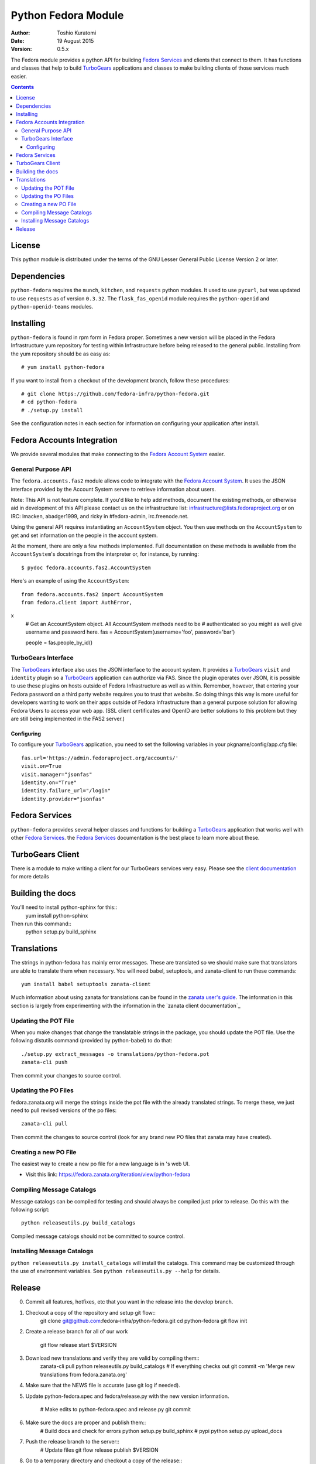 ====================
Python Fedora Module
====================

:Author: Toshio Kuratomi
:Date: 19 August 2015
:Version: 0.5.x

The Fedora module provides a python API for building `Fedora Services`_ and
clients that connect to them.  It has functions and classes that help to build
TurboGears_ applications and classes to make building clients of those
services much easier.

.. _`Fedora Services`: doc/service.html
.. _TurboGears: http://www.turbogears.org

.. contents::

-------
License
-------

This python module is distributed under the terms of the GNU Lesser General
Public License Version 2 or later.

------------
Dependencies
------------

``python-fedora`` requires the ``munch``, ``kitchen``, and ``requests`` python
modules.  It used to use ``pycurl``, but was updated to use ``requests`` as of
version ``0.3.32``.
The ``flask_fas_openid`` module requires the ``python-openid`` and 
``python-openid-teams`` modules.

----------
Installing
----------

``python-fedora`` is found in rpm form in Fedora proper.  Sometimes a new
version will be placed in the Fedora Infrastructure yum repository for testing
within Infrastructure before being released to the general public.  Installing
from the yum repository should be as easy as::

	# yum install python-fedora

If you want to install from a checkout of the development branch, follow these
procedures::

    # git clone https://github.com/fedora-infra/python-fedora.git
    # cd python-fedora
    # ./setup.py install

See the configuration notes in each section for information on configuring
your application after install.

---------------------------
Fedora Accounts Integration
---------------------------

We provide several modules that make connecting to the `Fedora Account
System`_ easier.

.. _`Fedora Account System`: https://fedorahosted.org/fas

General Purpose API
===================
The ``fedora.accounts.fas2`` module allows code to integrate with the `Fedora
Account System`_. It uses the JSON interface provided by the Account System
servre to retrieve information about users.

Note: This API is not feature complete. If you'd like to help add methods,
document the existing methods, or otherwise aid in development of this API
please contact us on the infrastructure list: infrastructure@lists.fedoraproject.org
or on IRC: lmacken, abadger1999, and ricky in #fedora-admin, irc.freenode.net.

Using the general API requires instantiating an ``AccountSystem`` object. You
then use methods on the ``AccountSystem`` to get and set information on the
people in the account system.

At the moment, there are only a few methods implemented. Full documentation on
these methods is available from the ``AccountSystem``'s docstrings from the
interpreter or, for instance, by running::

    $ pydoc fedora.accounts.fas2.AccountSystem

Here's an example of using the ``AccountSystem``::

	from fedora.accounts.fas2 import AccountSystem
	from fedora.client import AuthError,
x
	# Get an AccountSystem object.  All AccountSystem methods need to be
	# authenticated so you might as well give username and password here.
	fas = AccountSystem(username='foo', password='bar')

	people = fas.people_by_id()

TurboGears Interface
====================

The TurboGears_ interface also uses the JSON interface to the account system.
It provides a TurboGears_ ``visit`` and ``identity`` plugin so a TurboGears_
application can authorize via FAS. Since the plugin operates over JSON, it is
possible to use these plugins on hosts outside of Fedora Infrastructure as
well as within.  Remember, however, that entering your Fedora password on a
third party website requires you to trust that website. So doing things this
way is more useful for developers wanting to work on their apps outside of
Fedora Infrastructure than a general purpose solution for allowing Fedora
Users to access your web app. (SSL client certificates and OpenID are better
solutions to this problem but they are still being implemented in the FAS2
server.)

Configuring
-----------
To configure your TurboGears_ application, you need to set the following
variables in your pkgname/config/app.cfg file::

    fas.url='https://admin.fedoraproject.org/accounts/'
    visit.on=True
    visit.manager="jsonfas"
    identity.on="True"
    identity.failure_url="/login"
    identity.provider="jsonfas"

---------------
Fedora Services
---------------

``python-fedora`` provides several helper classes and functions for building a
TurboGears_ application that works well with other `Fedora Services`_.  the
`Fedora Services`_ documentation is the best place to learn more about these.

-----------------
TurboGears Client
-----------------
There is a module to make writing a client for our TurboGears services very
easy.  Please see the `client documentation`_ for more details

.. _`client documentation`: doc/client.rst

-----------------
Building the docs
-----------------

You'll need to install python-sphinx for this::
  yum install python-sphinx

Then run this command::
  python setup.py build_sphinx

------------
Translations
------------

The strings in python-fedora has mainly error messages.  These are translated
so we should make sure that translators are able to translate them when
necessary.  You will need babel, setuptools, and zanata-client to run these
commands::
  yum install babel setuptools zanata-client

Much information about using zanata for translations can be found in the
`zanata user's guide`_.  The information in this section is largely from
experimenting with the information in the `zanata client documentation`_

.. _`zanata user's guide`: http://zanata.readthedocs.org
.. ~`zanata client documentation`: http://zanata.readthedocs.org/en/latest/user-guide/client-configuration/

Updating the POT File
=====================

When you make changes that change the translatable strings in the package, you
should update the POT file.  Use the following distutils command (provided by
python-babel) to do that::
  ./setup.py extract_messages -o translations/python-fedora.pot
  zanata-cli push

Then commit your changes to source control.

Updating the PO Files
=====================

fedora.zanata.org will merge the strings inside the pot file with the already
translated strings.  To merge these, we just need to pull revised versions of
the po files::
  zanata-cli pull

Then commit the changes to source control (look for any brand new PO files that
zanata may have created).

Creating a new PO File
======================

The easiest way to create a new po file for a new language is in 's
web UI.

* Visit this link:
  https://fedora.zanata.org/iteration/view/python-fedora

Compiling Message Catalogs
==========================

Message catalogs can be compiled for testing and should always be compiled
just prior to release.  Do this with the following script::
  python releaseutils.py build_catalogs

Compiled message catalogs should not be committed to source control.

Installing Message Catalogs
===========================

``python releaseutils.py install_catalogs`` will install the catalogs.  This
command may be customized through the use of environment variables.  See ``python
releaseutils.py --help`` for details.

-------
Release
-------

0) Commit all features, hotfixes, etc that you want in the release into the
   develop branch.

1) Checkout a copy of the repository and setup git flow::
     git clone git@github.com:fedora-infra/python-fedora.git
     cd python-fedora
     git flow init

2) Create a release branch for all of our work

     git flow release start $VERSION

3) Download new translations and verify they are valid by compiling them::
     zanata-cli pull
     python releaseutils.py build_catalogs
     # If everything checks out
     git commit -m 'Merge new translations from fedora.zanata.org'

4) Make sure that the NEWS file is accurate (use git log if needed).

5) Update python-fedora.spec and fedora/release.py with the new version
   information.
     # Make edits to python-fedora.spec and release.py
     git commit

6) Make sure the docs are proper and publish them::
     # Build docs and check for errors
     python setup.py build_sphinx
     # pypi
     python setup.py upload_docs

7) Push the release branch to the server::
     # Update files
     git flow release publish $VERSION

8) Go to a temporary directory and checkout a copy of the release::
     cd ..
     git clone git@github.com:fedora-infra/python-fedora.git release
     cd release
     git checkout release/$VERSION

9) Create the tarball in this clean checkout::
     python setup.py sdist

10) copy the dist/python-fedora-VERSION.tar.gz and python-fedora.spec files to
    where you build Fedora RPMS.  Do a test build::
     cp dist/python-fedora-*.tar.gz python-fedora.spec /srv/git/python-fedora/
     pushd /srv/git/python-fedora/
     fedpkg switch-branch master
     make mockbuild

11) Make sure the build completes.  Run rpmlint on the results.  Install and
    test the new packages::
     rpmlint *rpm
     sudo rpm -Uvh *noarch.rpm
     [test]

12) When satisfied that the build works, create a fresh tarball and upload to
    pypi::
     popd   # Back to the release directory
     python setup.py sdist upload --sign

13) copy the same tarball to fedorahosted.  The directory to upload to is
    slightly different for fedorahosted admins vs normal fedorahosted users:
    Admin::
      scp dist/python-fedora*tar.gz* fedorahosted.org:/srv/web/releases/p/y/python-fedora/
    Normal contributor::
      scp dist/python-fedora*tar.gz* fedorahosted.org:python-fedora

14) mark the release as finished in git::
     cd ../python-fedora
     git flow release finish $VERSION
     git push --all
     git push --tags

15) Finish building and pushing packages for Fedora.
